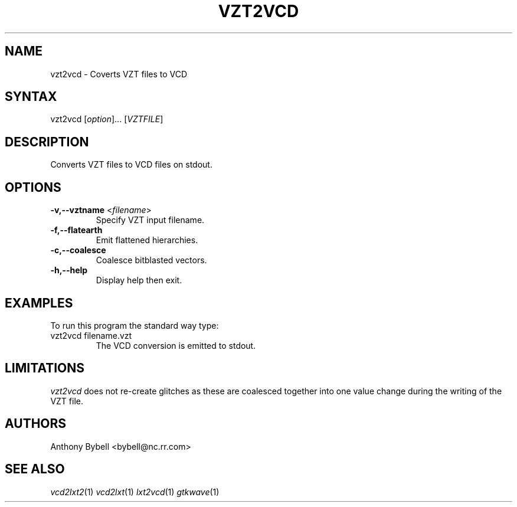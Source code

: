 .TH "VZT2VCD" "1" "3.0.24" "Anthony Bybell" "Filetype Conversion"
.SH "NAME"
.LP 
vzt2vcd \- Coverts VZT files to VCD
.SH "SYNTAX"
.LP 
vzt2vcd [\fIoption\fP]... [\fIVZTFILE\fP]
.SH "DESCRIPTION"
.LP 
Converts VZT files to VCD files on stdout.

.SH "OPTIONS"
.LP 
.TP 
\fB\-v,--vztname\fR <\fIfilename\fP>
Specify VZT input filename.
.TP
\fB\-f,--flatearth\fR
Emit flattened hierarchies.
.TP
\fB\-c,--coalesce\fR
Coalesce bitblasted vectors.
.TP
\fB\-h,--help\fR
Display help then exit.

.SH "EXAMPLES"
.LP 
To run this program the standard way type:
.TP 
vzt2vcd filename.vzt
The VCD conversion is emitted to stdout.
.SH "LIMITATIONS"
\fIvzt2vcd\fP does not re-create glitches as these are coalesced together into one value change during the writing of the VZT file.
.LP
.SH "AUTHORS"
.LP 
Anthony Bybell <bybell@nc.rr.com>
.SH "SEE ALSO"
.LP 
\fIvcd2lxt2\fP(1) \fIvcd2lxt\fP(1) \fIlxt2vcd\fP(1) \fIgtkwave\fP(1)
